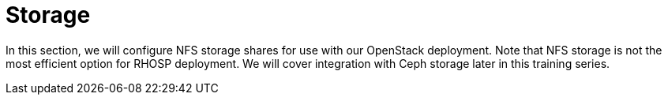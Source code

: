 # Storage


In this section, we will configure NFS storage shares for use with our OpenStack deployment. 
Note that NFS storage is not the most efficient option for RHOSP deployment. 
We will cover integration with Ceph storage later in this training series.

